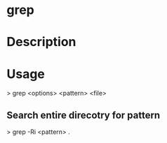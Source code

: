 #+TAGS: sys op txt


* grep
* Description
* Usage

> grep <options> <pattern> <file>

** Search entire direcotry for pattern
> grep -Ri <pattern> .
